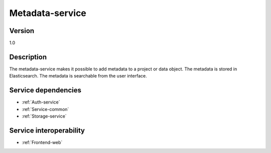 .. _Metadata-service:

Metadata-service
================

Version
-------

1.0

Description
-----------

The metadata-service makes it possible to add metadata to a project or data object. The metadata is stored in Elasticsearch. The metadata is searchable from the user interface.

Service dependencies
------------------------

* :ref:`Auth-service`
* :ref:`Service-common`
* :ref:`Storage-service`

Service interoperability
------------------------

* :ref:`Frontend-web`